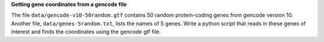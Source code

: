 **Getting gene coordinates from a gencode file**

The file ``data/gencode-v10-50random.gtf``
contains 50 random protein-coding genes
from gencode version 10.
Another file,
``data/genes-5random.txt``,
lists the names of 5 genes.
Write a python script that
reads in these genes of interest
and finds the coordinates using the gencode gtf file.
